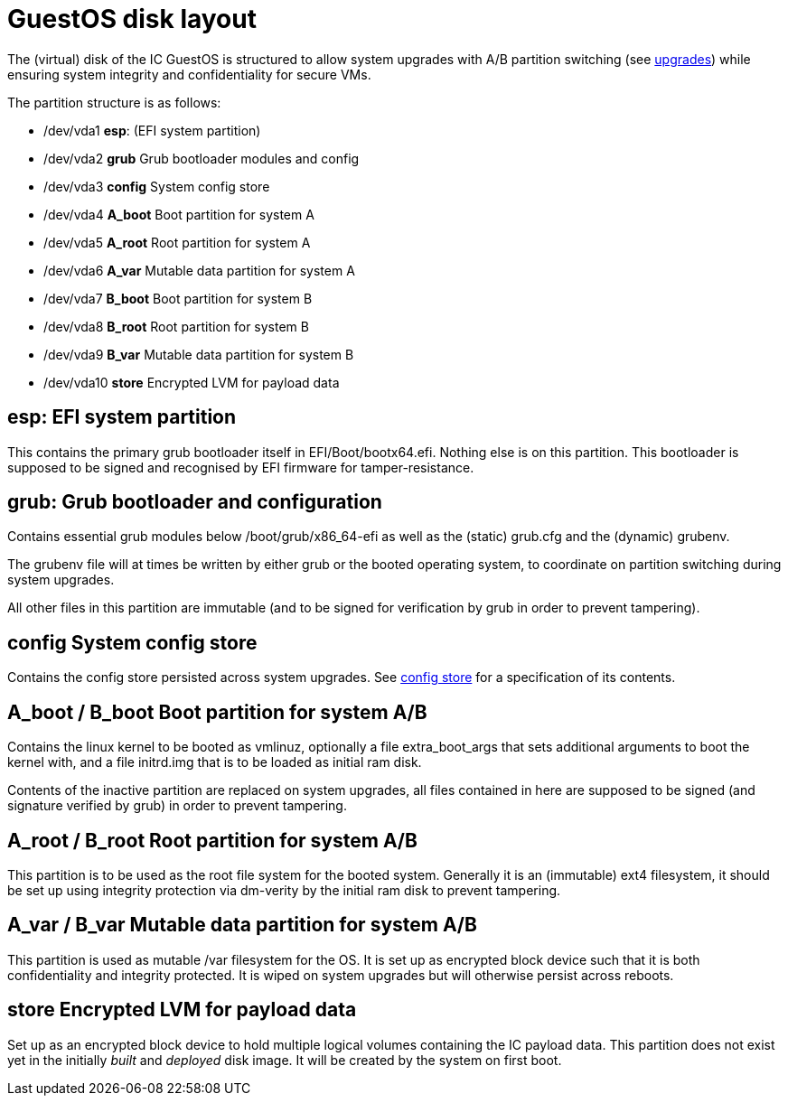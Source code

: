 = GuestOS disk layout

The (virtual) disk of the IC GuestOS is structured to allow
system upgrades with A/B partition switching (see
link:Upgrades{outfilesuffix}[upgrades]) while ensuring system
integrity and confidentiality for secure VMs.

The partition structure is as follows:

- +/dev/vda1+ *esp*: (EFI system partition)
- +/dev/vda2+ *grub* Grub bootloader modules and config
- +/dev/vda3+ *config* System config store
- +/dev/vda4+ *A_boot* Boot partition for system A
- +/dev/vda5+ *A_root* Root partition for system A
- +/dev/vda6+ *A_var* Mutable data partition for system A
- +/dev/vda7+ *B_boot* Boot partition for system B
- +/dev/vda8+ *B_root* Root partition for system B
- +/dev/vda9+ *B_var* Mutable data partition for system B
- +/dev/vda10+ *store* Encrypted LVM for payload data

== *esp*: EFI system partition

This contains the primary grub bootloader itself in
+EFI/Boot/bootx64.efi+. Nothing else is on this partition.
This bootloader is supposed to be signed and recognised by
EFI firmware for tamper-resistance.

== *grub*: Grub bootloader and configuration

Contains essential grub modules below +/boot/grub/x86_64-efi+
as well as the (static) +grub.cfg+ and the (dynamic) +grubenv+.

The +grubenv+ file will at times be written by either grub
or the booted operating system, to coordinate on partition
switching during system upgrades.

All other files in this partition are immutable (and to be
signed for verification by grub in order to prevent
tampering).

== *config* System config store

Contains the config store persisted across system upgrades.
See link:ConfigStore{outfilesuffix}[config store] for a
specification of its contents.

== *A_boot* / *B_boot* Boot partition for system A/B

Contains the linux kernel to be booted as +vmlinuz+,
optionally a file +extra_boot_args+ that sets additional
arguments to boot the kernel with, and a file +initrd.img+
that is to be loaded as initial ram disk.

Contents of the inactive partition are replaced on system
upgrades, all files contained in here are supposed to
be signed (and signature verified by grub) in order to
prevent tampering.

== *A_root* / *B_root* Root partition for system A/B

This partition is to be used as the root file system for
the booted system. Generally it is an (immutable) ext4
filesystem, it should be set up using integrity
protection via +dm-verity+ by the initial ram disk
to prevent tampering.

== *A_var* / *B_var* Mutable data partition for system A/B

This partition is used as mutable +/var+ filesystem for
the OS. It is set up as encrypted block device such that
it is both confidentiality and integrity protected.
It is wiped on system upgrades but will otherwise persist
across reboots.

== *store* Encrypted LVM for payload data

Set up as an encrypted block device to hold multiple
logical volumes containing the IC payload data. This
partition does not exist yet in the initially _built_ and
_deployed_ disk image. It will be created by the system
on first boot.
